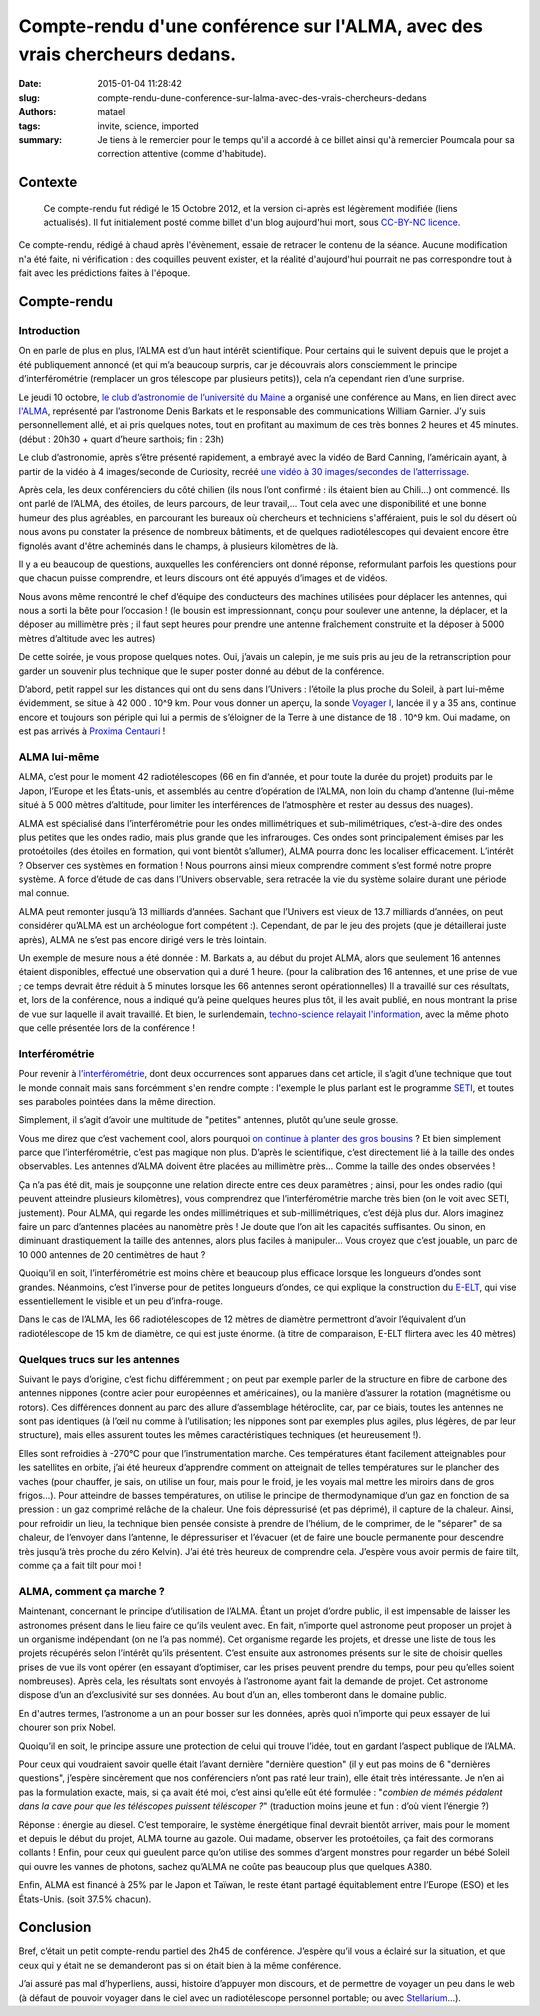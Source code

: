 ===========================================================================
Compte-rendu d'une conférence sur l'ALMA, avec des vrais chercheurs dedans.
===========================================================================

:date: 2015-01-04 11:28:42
:slug: compte-rendu-dune-conference-sur-lalma-avec-des-vrais-chercheurs-dedans
:authors: matael
:tags: invite, science, imported
:summary: 

    Je tiens à le remercier pour le temps qu'il a accordé à ce billet ainsi qu'à remercier Poumcala pour sa correction
    attentive (comme d'habitude).


.. _posté ici: /writing/retour-24h-du-code-lucas/

Contexte
========


    Ce compte-rendu fut rédigé le 15 Octobre 2012, et la version ci-après est légèrement modifiée (liens actualisés).  
    Il fut initialement posté comme billet d'un blog aujourd'hui mort, sous `CC-BY-NC licence`_.  

Ce compte-rendu, rédigé à chaud après l'évènement, essaie de retracer le contenu de la séance. Aucune modification n'a été faite, ni vérification : des coquilles peuvent exister, et la réalité d'aujourd'hui pourrait ne pas 
correspondre tout à fait avec les prédictions faites à l'époque.

.. _CC-BY-NC licence: http://creativecommons.org/licenses/by-nc/4.0/
  
Compte-rendu
============

Introduction
------------

On en parle de plus en plus, l’ALMA est d’un haut intérêt scientifique. Pour certains qui le suivent depuis que le projet a été publiquement annoncé (et qui m’a beaucoup surpris, car je découvrais alors consciemment le principe d’interférométrie (remplacer un gros télescope par plusieurs petits)), cela n’a cependant rien d’une surprise.
  
Le jeudi 10 octobre, `le club d’astronomie de l’université du Maine`_ a organisé une conférence au Mans, en lien direct avec `l'ALMA`_, représenté par l’astronome Denis Barkats et le responsable des communications William Garnier. J’y suis personnellement allé, et ai pris quelques notes, tout en profitant au maximum de ces très bonnes 2 heures et 45 minutes. (début : 20h30 + quart d’heure sarthois; fin : 23h)

.. _le club d’astronomie de l’Université du Maine: http://astromaine.fr/site/bienvenue.html
.. _l'ALMA: http://www.almaobservatory.org/
  
Le club d’astronomie, après s’être présenté rapidement, a embrayé avec la vidéo de Bard Canning, l’américain ayant, à partir de la vidéo à 4 images/seconde de Curiosity, recréé `une vidéo à 30 images/secondes de l’atterrissage`_.

.. _une vidéo à 30 images/secondes de l’atterrissage: http://www.techno-science.net/?onglet=news&news=10823
  
Après cela, les deux conférenciers du côté chilien (ils nous l’ont confirmé : ils étaient bien au Chili…) ont commencé.
Ils ont parlé de l’ALMA, des étoiles, de leurs parcours, de leur travail,… Tout cela avec une disponibilité et une bonne humeur des plus agréables, en parcourant les bureaux où chercheurs et techniciens s'afféraient, puis le sol du 
désert où nous avons pu constater la présence de nombreux bâtiments, et de quelques radiotélescopes qui devaient encore être fignolés avant d'être acheminés dans le champs, à plusieurs kilomètres de là.
  
Il y a eu beaucoup de questions, auxquelles les conférenciers ont donné réponse, reformulant parfois les questions pour que chacun puisse comprendre, et leurs discours ont été appuyés d’images et de vidéos. 
  
Nous avons même rencontré le chef d’équipe des conducteurs des machines utilisées pour déplacer les antennes, qui nous a sorti la bête pour l’occasion ! (le bousin est impressionnant, conçu pour soulever une antenne, la déplacer, et la déposer au millimètre près ; il faut sept heures pour prendre une antenne fraîchement construite et la déposer à 5000 mètres d’altitude avec les autres)
  
De cette soirée, je vous propose quelques notes. Oui, j’avais un calepin, je me suis pris au jeu de la retranscription pour garder un souvenir plus technique que le super poster donné au début de la conférence.
  
D’abord, petit rappel sur les distances qui ont du sens dans l’Univers : l’étoile la plus proche du Soleil, à part lui-même évidemment, se situe à 42 000 . 10^9 km. Pour vous donner un aperçu, la sonde `Voyager I`_, lancée il y a 35 ans, continue encore et toujours son périple qui lui a permis de s’éloigner de la Terre à une distance de 18 . 10^9 km. Oui madame, on est pas arrivés à `Proxima Centauri`_ !

.. _Voyager I: http://fr.wikipedia.org/wiki/Voyager_I
.. _Proxima Centauri: http://fr.wikipedia.org/wiki/Proxima_Centauri
  
  
ALMA lui-même
--------------

ALMA, c’est pour le moment 42 radiotélescopes (66 en fin d’année, et pour toute la durée du projet) produits par le Japon, l’Europe et les États-unis, et assemblés au centre d’opération de l’ALMA, non loin du champ d’antenne (lui-même situé à 5 000 mètres d’altitude, pour limiter les interférences de l’atmosphère et rester au dessus des nuages).
  
ALMA est spécialisé dans l’interférométrie pour les ondes millimétriques et sub-milimétriques, c’est-à-dire des ondes plus petites que les ondes radio, mais plus grande que les infrarouges. Ces ondes sont principalement émises par les protoétoiles (des étoiles en formation, qui vont bientôt s’allumer), ALMA pourra donc les localiser efficacement. L’intérêt ? Observer ces systèmes en formation ! Nous pourrons ainsi mieux comprendre comment s’est formé notre propre système. A force d’étude de cas dans l’Univers observable, sera retracée la vie du système solaire durant une période mal connue.
  
ALMA peut remonter jusqu’à 13 milliards d’années. Sachant que l’Univers est vieux de 13.7 milliards d’années, on peut considérer qu’ALMA est un archéologue fort compétent :). Cependant, de par le jeu des projets (que je détaillerai juste après), ALMA ne s’est pas encore dirigé vers le très lointain.

Un exemple de mesure nous a été donnée : M. Barkats a, au début du projet ALMA, alors que seulement 16 antennes étaient disponibles, effectué une observation qui a duré 1 heure. 
(pour la calibration des 16 antennes, et une prise de vue ; ce temps devrait être réduit à 5 minutes lorsque les 66 antennes seront opérationnelles) Il a travaillé sur ces résultats, et, lors de la conférence, 
nous a indiqué qu’à peine quelques heures plus tôt, il les avait publié, en nous montrant la prise de vue sur laquelle il avait travaillé.   
Et bien, le surlendemain, `techno-science relayait l'information`_, avec la même photo que celle présentée lors de la conférence !

.. _techno-science relayait l'information: http://www.techno-science.net/?onglet=news&news=10915

Interférométrie
---------------

Pour revenir à `l’interférométrie`_, dont deux occurrences sont apparues dans cet article, il s’agit d’une technique que tout le monde connait mais sans forcémment s'en rendre compte : l'exemple le plus parlant est le programme `SETI`_, et toutes ses paraboles pointées dans la même direction.

.. _l’interférométrie: http://fr.wikipedia.org/wiki/Interf%C3%A9rom%C3%A9trie
.. _SETI: http://fr.wikipedia.org/wiki/Search_for_Extra-Terrestrial_Intelligence
  
Simplement, il s’agit d’avoir une multitude de "petites" antennes, plutôt qu’une seule grosse.
  
Vous me direz que c’est vachement cool, alors pourquoi `on continue à planter des gros bousins`_ ? Et bien simplement parce que l’interférométrie, c’est pas magique non plus. D’après le scientifique, c’est directement lié à la taille des ondes observables. Les antennes d’ALMA doivent être placées au millimètre près... Comme la taille des ondes observées !

.. _on continue à planter des gros bousins: http://www.eso.org/public/france/teles-instr/e-elt/
   
Ça n’a pas été dit, mais je soupçonne une relation directe entre ces deux paramètres ; ainsi, pour les ondes radio (qui peuvent atteindre plusieurs kilomètres), vous comprendrez que l’interférométrie marche très bien (on le voit avec SETI, justement). Pour ALMA, qui regarde les ondes millimétriques et sub-millimétriques, c’est déjà plus dur. Alors imaginez faire un parc d’antennes placées au nanomètre près ! Je doute que l’on ait les capacités suffisantes. Ou sinon, en diminuant drastiquement la taille des antennes, alors plus faciles à manipuler… Vous croyez que c’est jouable, un parc de 10 000 antennes de 20 centimètres de haut ?
  
Quoiqu’il en soit, l’interférométrie est moins chère et beaucoup plus efficace lorsque les longueurs d’ondes sont grandes. Néanmoins, c’est l’inverse pour de petites longueurs d’ondes, ce qui explique la construction du `E-ELT`_, qui vise essentiellement le visible et un peu d’infra-rouge.

.. _E-ELT: http://www.eso.org/sci/facilities/eelt/

Dans le cas de l’ALMA, les 66 radiotélescopes de 12 mètres de diamètre permettront d’avoir l’équivalent d’un radiotélescope de 15 km de diamètre, ce qui est juste énorme. (à titre de comparaison, E-ELT flirtera avec les 40 mètres)
  
Quelques trucs sur les antennes
-------------------------------

Suivant le pays d’origine, c’est fichu différemment ; on peut par exemple parler de la structure en fibre de carbone des antennes nippones (contre acier pour européennes et américaines), ou la manière d’assurer la rotation (magnétisme ou rotors). Ces différences donnent au parc des allure d’assemblage hétéroclite, car, par ce biais, toutes les antennes ne sont pas identiques (à l’œil nu comme à l’utilisation; les nippones sont par exemples plus agiles, plus légères, de par leur structure), mais elles assurent toutes les mêmes caractéristiques techniques (et heureusement !).
  
Elles sont refroidies à -270°C pour que l’instrumentation marche. Ces températures étant facilement atteignables pour les satellites en orbite, j’ai été heureux d’apprendre comment on atteignait de telles températures sur le plancher des vaches (pour chauffer, je sais, on utilise un four, mais pour le froid, je les voyais mal mettre les miroirs dans de gros frigos…).
Pour atteindre de basses températures, on utilise le principe de thermodynamique d’un gaz en fonction de sa pression : un gaz comprimé relâche de la chaleur. Une fois dépressurisé (et pas déprimé), il capture de la chaleur. Ainsi, pour refroidir un lieu, la technique bien pensée consiste à prendre de l’hélium, de le comprimer, de le "séparer" de sa chaleur, de l’envoyer dans l’antenne, le dépressuriser et l’évacuer (et de faire une boucle permanente pour descendre très jusqu’à très proche du zéro Kelvin). J’ai été très heureux de comprendre cela. J’espère vous avoir permis de faire tilt, comme ça a fait tilt pour moi !

ALMA, comment ça marche ?
-------------------------

Maintenant, concernant le principe d’utilisation de l’ALMA. Étant un projet d’ordre public, il est impensable de laisser les astronomes présent dans le lieu faire ce qu’ils veulent avec. En fait, n’importe quel astronome peut proposer un projet à un organisme indépendant (on ne l’a pas nommé). Cet organisme regarde les projets, et dresse une liste de tous les projets récupérés selon l’intérêt qu’ils présentent. C’est ensuite aux astronomes présents sur le site de choisir quelles prises de vue ils vont opérer (en essayant d’optimiser, car les prises peuvent prendre du temps, pour peu qu’elles soient nombreuses). Après cela, les résultats sont envoyés à l’astronome ayant fait la demande de projet. Cet astronome dispose d’un an d’exclusivité sur ses données. Au bout d’un an, elles tomberont dans le domaine public.
  
En d'autres termes, l’astronome a un an pour bosser sur les données, après quoi n’importe qui peux essayer de lui chourer son prix Nobel.
  
Quoiqu’il en soit, le principe assure une protection de celui qui trouve l’idée, tout en gardant l’aspect publique de l’ALMA.
  
Pour ceux qui voudraient savoir quelle était l’avant dernière "dernière question" (il y eut pas moins de 6 "dernières questions", j’espère sincèrement que nos conférenciers n’ont pas raté leur train), elle était très intéressante. Je n’en ai pas la formulation exacte, mais, si ça avait été moi, c’est ainsi qu’elle eût été formulée : "*combien de mémés pédalent dans la cave pour que les téléscopes puissent téléscoper ?*" (traduction moins jeune et fun : d’où vient l’énergie ?)
  
Réponse : énergie au diesel. C’est temporaire, le système énergétique final devrait bientôt arriver, mais pour le moment et depuis le début du projet, ALMA tourne au gazole. Oui madame, observer les protoétoiles, ça fait des cormorans collants !  
Enfin, pour ceux qui gueulent parce qu’on utilise des sommes d’argent monstres pour regarder un bébé Soleil qui ouvre les vannes de photons, sachez qu’ALMA ne coûte pas beaucoup plus que quelques A380. 

Enfin, ALMA est financé à 25% par le Japon et Taïwan, le reste étant partagé équitablement entre l’Europe (ESO) et les États-Unis. (soit 37.5% chacun).
  

Conclusion
==========

Bref, c’était un petit compte-rendu partiel des 2h45 de conférence. J’espère qu’il vous a éclairé sur la situation, et que ceux qui y était ne se demanderont pas si on était bien à la même conférence.
  
J’ai assuré pas mal d’hyperliens, aussi, histoire d’appuyer mon discours, et de permettre de voyager un peu dans le web (à défaut de pouvoir voyager dans le ciel avec un radiotélescope personnel portable; ou avec `Stellarium`_...).

.. _Stellarium: http://www.stellarium.org/


